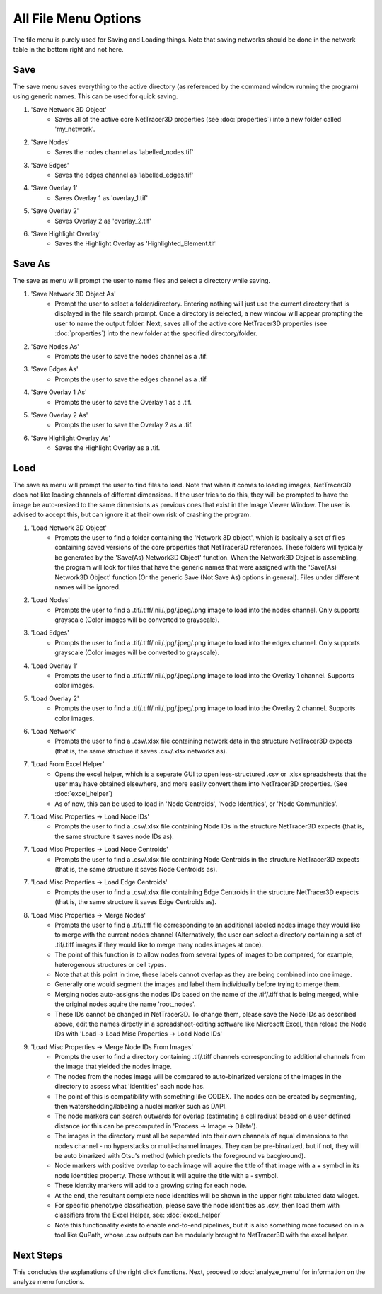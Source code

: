 .. _file_menu:

==========
All File Menu Options
==========

The file menu is purely used for Saving and Loading things. Note that saving networks should be done in the network table in the bottom right and not here.

Save
---------
The save menu saves everything to the active directory (as referenced by the command window running the program) using generic names. This can be used for quick saving.

1. 'Save Network 3D Object'
    * Saves all of the active core NetTracer3D properties (see :doc:`properties`) into a new folder called 'my_network'.
2. 'Save Nodes'
    * Saves the nodes channel as 'labelled_nodes.tif'
3. 'Save Edges'
    * Saves the edges channel as 'labelled_edges.tif'
4. 'Save Overlay 1'
    * Saves Overlay 1 as 'overlay_1.tif'
5. 'Save Overlay 2'
    * Saves Overlay 2 as 'overlay_2.tif'
6. 'Save Highlight Overlay'
    * Saves the Highlight Overlay as 'Highlighted_Element.tif'

Save As
---------
The save as menu will prompt the user to name files and select a directory while saving.

1. 'Save Network 3D Object As'
    * Prompt the user to select a folder/directory. Entering nothing will just use the current directory that is displayed in the file search prompt. Once a directory is selected, a new window will appear prompting the user to name the output folder. Next, saves all of the active core NetTracer3D properties (see :doc:`properties`) into the new folder at the specified directory/folder.
2. 'Save Nodes As'
    * Prompts the user to save the nodes channel as a .tif.
3. 'Save Edges As'
    * Prompts the user to save the edges channel as a .tif.
4. 'Save Overlay 1 As'
    * Prompts the user to save the Overlay 1 as a .tif.
5. 'Save Overlay 2 As'
    * Prompts the user to save the Overlay 2 as a .tif.
6. 'Save Highlight Overlay As'
    * Saves the Highlight Overlay as a .tif.

.. _merge_nodes:
Load
---------
The save as menu will prompt the user to find files to load. Note that when it comes to loading images, NetTracer3D does not like loading channels of different dimensions. If the user tries to do this, they will be prompted to have the image be auto-resized to the same dimensions as previous ones that exist in the Image Viewer Window. The user is advised to accept this, but can ignore it at their own risk of crashing the program.

1. 'Load Network 3D Object'
    * Prompts the user to find a folder containing the 'Network 3D object', which is basically a set of files containing saved versions of the core properties that NetTracer3D references. These folders will typically be generated by the 'Save(As) Network3D Object' function. When the Network3D Object is assembling, the program will look for files that have the generic names that were assigned with the 'Save(As) Network3D Object' function (Or the generic Save (Not Save As) options in general). Files under different names will be ignored.
2. 'Load Nodes'
    * Prompts the user to find a .tif/.tiff/.nii/.jpg/.jpeg/.png image to load into the nodes channel. Only supports grayscale (Color images will be converted to grayscale).
3. 'Load Edges'
    * Prompts the user to find a .tif/.tiff/.nii/.jpg/.jpeg/.png image to load into the edges channel. Only supports grayscale (Color images will be converted to grayscale).
4. 'Load Overlay 1'
    * Prompts the user to find a .tif/.tiff/.nii/.jpg/.jpeg/.png image to load into the Overlay 1 channel. Supports color images.
5. 'Load Overlay 2'
    * Prompts the user to find a .tif/.tiff/.nii/.jpg/.jpeg/.png image to load into the Overlay 2 channel. Supports color images.
6. 'Load Network'
    * Prompts the user to find a .csv/.xlsx file containing network data in the structure NetTracer3D expects (that is, the same structure it saves .csv/.xlsx networks as).
7. 'Load From Excel Helper'
    * Opens the excel helper, which is a seperate GUI to open less-structured .csv or .xlsx spreadsheets that the user may have obtained elsewhere, and more easily convert them into NetTracer3D properties. (See :doc:`excel_helper`)
    * As of now, this can be used to load in 'Node Centroids', 'Node Identities', or 'Node Communities'. 
7. 'Load Misc Properties -> Load Node IDs'
    * Prompts the user to find a .csv/.xlsx file containing Node IDs in the structure NetTracer3D expects (that is, the same structure it saves node IDs as).
7. 'Load Misc Properties -> Load Node Centroids'
    * Prompts the user to find a .csv/.xlsx file containing Node Centroids in the structure NetTracer3D expects (that is, the same structure it saves Node Centroids as).
7. 'Load Misc Properties -> Load Edge Centroids'
    * Prompts the user to find a .csv/.xlsx file containing Edge Centroids in the structure NetTracer3D expects (that is, the same structure it saves Edge Centroids as).
8. 'Load Misc Properties -> Merge Nodes'
    * Prompts the user to find a .tif/.tiff file corresponding to an additional labeled nodes image they would like to merge with the current nodes channel (Alternatively, the user can select a directory containing a set of .tif/.tiff images if they would like to merge many nodes images at once).
    * The point of this function is to allow nodes from several types of images to be compared, for example, heterogenous structures or cell types.
    * Note that at this point in time, these labels cannot overlap as they are being combined into one image. 
    * Generally one would segment the images and label them individually before trying to merge them.
    * Merging nodes auto-assigns the nodes IDs based on the name of the .tif/.tiff that is being merged, while the original nodes aquire the name 'root_nodes'.
    * These IDs cannot be changed in NetTracer3D. To change them, please save the Node IDs as described above, edit the names directly in a spreadsheet-editing software like Microsoft Excel, then reload the Node IDs with 'Load -> Load Misc Properties -> Load Node IDs'
9. 'Load Misc Properties -> Merge Node IDs From Images'
    * Prompts the user to find a directory containing .tif/.tiff channels corresponding to additional channels from the image that yielded the nodes image.
    * The nodes from the nodes image will be compared to auto-binarized versions of the images in the directory to assess what 'identities' each node has.
    * The point of this is compatibility with something like CODEX. The nodes can be created by segmenting, then watershedding/labeling a nuclei marker such as DAPI. 
    * The node markers can search outwards for overlap (estimating a cell radius) based on a user defined distance (or this can be precomputed in 'Process -> Image -> Dilate').
    * The images in the directory must all be seperated into their own channels of equal dimensions to the nodes channel - no hyperstacks or multi-channel images. They can be pre-binarized, but if not, they will be auto binarized with Otsu's method (which predicts the foreground vs bacgkround).
    * Node markers with positive overlap to each image will aquire the title of that image with a + symbol in its node identities property. Those without it will aquire the title with a - symbol.
    * These identity markers will add to a growing string for each node.
    * At the end, the resultant complete node identities will be shown in the upper right tabulated data widget.
    * For specific phenotype classification, please save the node identities as .csv, then load them with classifiers from the Excel Helper, see: :doc:`excel_helper`
    * Note this functionality exists to enable end-to-end pipelines, but it is also something more focused on in a tool like QuPath, whose .csv outputs can be modularly brought to NetTracer3D with the excel helper.

Next Steps
---------
This concludes the explanations of the right click functions. Next, proceed to :doc:`analyze_menu` for information on the analyze menu functions.